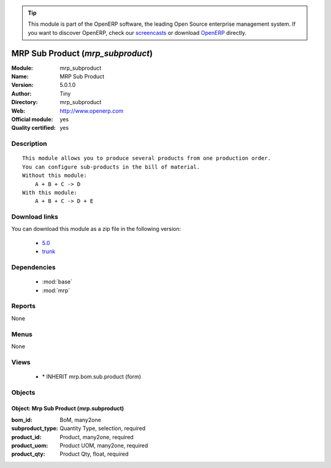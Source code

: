 
.. module:: mrp_subproduct
    :synopsis: MRP Sub Product (Official, Quality Certified)
    :noindex:
.. 

.. raw:: html

      <br />
    <link rel="stylesheet" href="../_static/hide_objects_in_sidebar.css" type="text/css" />

.. tip:: This module is part of the OpenERP software, the leading Open Source 
  enterprise management system. If you want to discover OpenERP, check our 
  `screencasts <http://openerp.tv>`_ or download 
  `OpenERP <http://openerp.com>`_ directly.

.. raw:: html

    <div class="js-kit-rating" title="" permalink="" standalone="yes" path="/mrp_subproduct"></div>
    <script src="http://js-kit.com/ratings.js"></script>

MRP Sub Product (*mrp_subproduct*)
==================================
:Module: mrp_subproduct
:Name: MRP Sub Product
:Version: 5.0.1.0
:Author: Tiny
:Directory: mrp_subproduct
:Web: http://www.openerp.com
:Official module: yes
:Quality certified: yes

Description
-----------

::

  This module allows you to produce several products from one production order.
  You can configure sub-products in the bill of material.
  Without this module:
      A + B + C -> D
  With this module:
      A + B + C -> D + E

Download links
--------------

You can download this module as a zip file in the following version:

  * `5.0 <http://www.openerp.com/download/modules/5.0/mrp_subproduct.zip>`_
  * `trunk <http://www.openerp.com/download/modules/trunk/mrp_subproduct.zip>`_


Dependencies
------------

 * :mod:`base`
 * :mod:`mrp`

Reports
-------

None


Menus
-------


None


Views
-----

 * \* INHERIT mrp.bom.sub.product (form)


Objects
-------

Object: Mrp Sub Product (mrp.subproduct)
########################################



:bom_id: BoM, many2one





:subproduct_type: Quantity Type, selection, required





:product_id: Product, many2one, required





:product_uom: Product UOM, many2one, required





:product_qty: Product Qty, float, required


